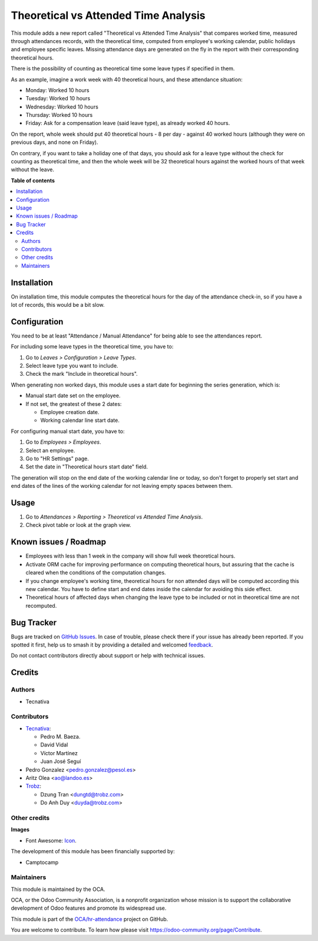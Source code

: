 =====================================
Theoretical vs Attended Time Analysis
=====================================

.. 
   !!!!!!!!!!!!!!!!!!!!!!!!!!!!!!!!!!!!!!!!!!!!!!!!!!!!
   !! This file is generated by oca-gen-addon-readme !!
   !! changes will be overwritten.                   !!
   !!!!!!!!!!!!!!!!!!!!!!!!!!!!!!!!!!!!!!!!!!!!!!!!!!!!
   !! source digest: sha256:d7a2513c0f08e9e8ff4f38003f06758993e13d389b8dbaf98b2282aaa1930b5b
   !!!!!!!!!!!!!!!!!!!!!!!!!!!!!!!!!!!!!!!!!!!!!!!!!!!!

.. |badge1| image:: https://img.shields.io/badge/maturity-Beta-yellow.png
    :target: https://odoo-community.org/page/development-status
    :alt: Beta
.. |badge2| image:: https://img.shields.io/badge/licence-AGPL--3-blue.png
    :target: http://www.gnu.org/licenses/agpl-3.0-standalone.html
    :alt: License: AGPL-3
.. |badge3| image:: https://img.shields.io/badge/github-OCA%2Fhr--attendance-lightgray.png?logo=github
    :target: https://github.com/OCA/hr-attendance/tree/18.0/hr_attendance_report_theoretical_time
    :alt: OCA/hr-attendance
.. |badge4| image:: https://img.shields.io/badge/weblate-Translate%20me-F47D42.png
    :target: https://translation.odoo-community.org/projects/hr-attendance-18-0/hr-attendance-18-0-hr_attendance_report_theoretical_time
    :alt: Translate me on Weblate
.. |badge5| image:: https://img.shields.io/badge/runboat-Try%20me-875A7B.png
    :target: https://runboat.odoo-community.org/builds?repo=OCA/hr-attendance&target_branch=18.0
    :alt: Try me on Runboat

|badge1| |badge2| |badge3| |badge4| |badge5|

This module adds a new report called "Theoretical vs Attended Time
Analysis" that compares worked time, measured through attendances
records, with the theoretical time, computed from employee's working
calendar, public holidays and employee specific leaves. Missing
attendance days are generated on the fly in the report with their
corresponding theoretical hours.

There is the possibility of counting as theoretical time some leave
types if specified in them.

As an example, imagine a work week with 40 theoretical hours, and these
attendance situation:

-  Monday: Worked 10 hours
-  Tuesday: Worked 10 hours
-  Wednesday: Worked 10 hours
-  Thursday: Worked 10 hours
-  Friday: Ask for a compensation leave (said leave type), as already
   worked 40 hours.

On the report, whole week should put 40 theoretical hours - 8 per day -
against 40 worked hours (although they were on previous days, and none
on Friday).

On contrary, if you want to take a holiday one of that days, you should
ask for a leave type without the check for counting as theoretical time,
and then the whole week will be 32 theoretical hours against the worked
hours of that week without the leave.

**Table of contents**

.. contents::
   :local:

Installation
============

On installation time, this module computes the theoretical hours for the
day of the attendance check-in, so if you have a lot of records, this
would be a bit slow.

Configuration
=============

You need to be at least "Attendance / Manual Attendance" for being able
to see the attendances report.

For including some leave types in the theoretical time, you have to:

1. Go to *Leaves > Configuration > Leave Types*.
2. Select leave type you want to include.
3. Check the mark "Include in theoretical hours".

When generating non worked days, this module uses a start date for
beginning the series generation, which is:

-  Manual start date set on the employee.
-  If not set, the greatest of these 2 dates:

   -  Employee creation date.
   -  Working calendar line start date.

For configuring manual start date, you have to:

1. Go to *Employees > Employees*.
2. Select an employee.
3. Go to "HR Settings" page.
4. Set the date in "Theoretical hours start date" field.

The generation will stop on the end date of the working calendar line or
today, so don't forget to properly set start and end dates of the lines
of the working calendar for not leaving empty spaces between them.

Usage
=====

1. Go to *Attendances > Reporting > Theoretical vs Attended Time
   Analysis*.
2. Check pivot table or look at the graph view.

Known issues / Roadmap
======================

-  Employees with less than 1 week in the company will show full week
   theoretical hours.
-  Activate ORM cache for improving performance on computing theoretical
   hours, but assuring that the cache is cleared when the conditions of
   the computation changes.
-  If you change employee's working time, theoretical hours for non
   attended days will be computed according this new calendar. You have
   to define start and end dates inside the calendar for avoiding this
   side effect.
-  Theoretical hours of affected days when changing the leave type to be
   included or not in theoretical time are not recomputed.

Bug Tracker
===========

Bugs are tracked on `GitHub Issues <https://github.com/OCA/hr-attendance/issues>`_.
In case of trouble, please check there if your issue has already been reported.
If you spotted it first, help us to smash it by providing a detailed and welcomed
`feedback <https://github.com/OCA/hr-attendance/issues/new?body=module:%20hr_attendance_report_theoretical_time%0Aversion:%2018.0%0A%0A**Steps%20to%20reproduce**%0A-%20...%0A%0A**Current%20behavior**%0A%0A**Expected%20behavior**>`_.

Do not contact contributors directly about support or help with technical issues.

Credits
=======

Authors
-------

* Tecnativa

Contributors
------------

-  `Tecnativa <https://www.tecnativa.com>`__:

   -  Pedro M. Baeza.
   -  David Vidal
   -  Víctor Martínez
   -  Juan José Seguí

-  Pedro Gonzalez <pedro.gonzalez@pesol.es>
-  Aritz Olea <ao@landoo.es>
-  `Trobz <https://trobz.com>`__:

   -  Dzung Tran <dungtd@trobz.com>
   -  Do Anh Duy <duyda@trobz.com>

Other credits
-------------

**Images**

-  Font Awesome: `Icon <http://fontawesome.io>`__.

The development of this module has been financially supported by:

-  Camptocamp

Maintainers
-----------

This module is maintained by the OCA.

.. image:: https://odoo-community.org/logo.png
   :alt: Odoo Community Association
   :target: https://odoo-community.org

OCA, or the Odoo Community Association, is a nonprofit organization whose
mission is to support the collaborative development of Odoo features and
promote its widespread use.

This module is part of the `OCA/hr-attendance <https://github.com/OCA/hr-attendance/tree/18.0/hr_attendance_report_theoretical_time>`_ project on GitHub.

You are welcome to contribute. To learn how please visit https://odoo-community.org/page/Contribute.
